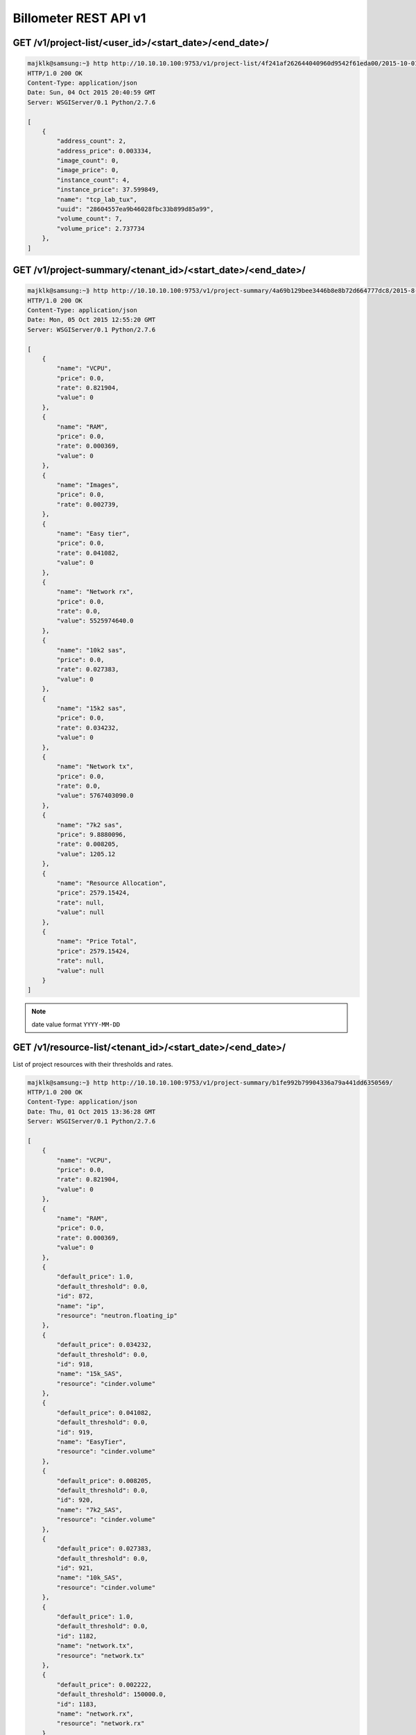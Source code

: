 
======================
Billometer REST API v1
======================

GET /v1/project-list/<user_id>/<start_date>/<end_date>/
-------------------------------------------------------

.. code-block:: bash

    majklk@samsung:~⟫ http http://10.10.10.100:9753/v1/project-list/4f241af262644040960d9542f61eda00/2015-10-01/2015-10-04/
    HTTP/1.0 200 OK
    Content-Type: application/json
    Date: Sun, 04 Oct 2015 20:40:59 GMT
    Server: WSGIServer/0.1 Python/2.7.6

    [
        {
            "address_count": 2, 
            "address_price": 0.003334, 
            "image_count": 0, 
            "image_price": 0, 
            "instance_count": 4, 
            "instance_price": 37.599849, 
            "name": "tcp_lab_tux", 
            "uuid": "28604557ea9b46028fbc33b899d85a99", 
            "volume_count": 7, 
            "volume_price": 2.737734
        }, 
    ]

GET /v1/project-summary/<tenant_id>/<start_date>/<end_date>/
------------------------------------------------------------

.. code-block:: bash

    majklk@samsung:~⟫ http http://10.10.10.100:9753/v1/project-summary/4a69b129bee3446b8e8b72d664777dc8/2015-8-1/2015-10-20/
    HTTP/1.0 200 OK
    Content-Type: application/json
    Date: Mon, 05 Oct 2015 12:55:20 GMT
    Server: WSGIServer/0.1 Python/2.7.6

    [
        {
            "name": "VCPU", 
            "price": 0.0, 
            "rate": 0.821904, 
            "value": 0
        }, 
        {
            "name": "RAM", 
            "price": 0.0, 
            "rate": 0.000369, 
            "value": 0
        }, 
        {
            "name": "Images", 
            "price": 0.0, 
            "rate": 0.002739, 
        }, 
        {
            "name": "Easy tier", 
            "price": 0.0, 
            "rate": 0.041082, 
            "value": 0
        }, 
        {
            "name": "Network rx", 
            "price": 0.0, 
            "rate": 0.0, 
            "value": 5525974640.0
        }, 
        {
            "name": "10k2 sas", 
            "price": 0.0, 
            "rate": 0.027383, 
            "value": 0
        }, 
        {
            "name": "15k2 sas", 
            "price": 0.0, 
            "rate": 0.034232, 
            "value": 0
        }, 
        {
            "name": "Network tx", 
            "price": 0.0, 
            "rate": 0.0, 
            "value": 5767403090.0
        }, 
        {
            "name": "7k2 sas", 
            "price": 9.8880096, 
            "rate": 0.008205, 
            "value": 1205.12
        }, 
        {
            "name": "Resource Allocation", 
            "price": 2579.15424, 
            "rate": null, 
            "value": null
        }, 
        {
            "name": "Price Total", 
            "price": 2579.15424, 
            "rate": null, 
            "value": null
        }
    ]


.. note::

    date value format ``YYYY-MM-DD``


GET /v1/resource-list/<tenant_id>/<start_date>/<end_date>/
----------------------------------------------------------

List of project resources with their thresholds and rates.

.. code-block:: bash

    majklk@samsung:~⟫ http http://10.10.10.100:9753/v1/project-summary/b1fe992b79904336a79a441dd6350569/
    HTTP/1.0 200 OK
    Content-Type: application/json
    Date: Thu, 01 Oct 2015 13:36:28 GMT
    Server: WSGIServer/0.1 Python/2.7.6

    [
        {
            "name": "VCPU", 
            "price": 0.0, 
            "rate": 0.821904, 
            "value": 0
        }, 
        {
            "name": "RAM", 
            "price": 0.0, 
            "rate": 0.000369, 
            "value": 0
        }, 
        {
            "default_price": 1.0, 
            "default_threshold": 0.0, 
            "id": 872, 
            "name": "ip", 
            "resource": "neutron.floating_ip"
        }, 
        {
            "default_price": 0.034232, 
            "default_threshold": 0.0, 
            "id": 918, 
            "name": "15k_SAS", 
            "resource": "cinder.volume"
        }, 
        {
            "default_price": 0.041082, 
            "default_threshold": 0.0, 
            "id": 919, 
            "name": "EasyTier", 
            "resource": "cinder.volume"
        }, 
        {
            "default_price": 0.008205, 
            "default_threshold": 0.0, 
            "id": 920, 
            "name": "7k2_SAS", 
            "resource": "cinder.volume"
        }, 
        {
            "default_price": 0.027383, 
            "default_threshold": 0.0, 
            "id": 921, 
            "name": "10k_SAS", 
            "resource": "cinder.volume"
        }, 
        {
            "default_price": 1.0, 
            "default_threshold": 0.0, 
            "id": 1182, 
            "name": "network.tx", 
            "resource": "network.tx"
        }, 
        {
            "default_price": 0.002222, 
            "default_threshold": 150000.0, 
            "id": 1183, 
            "name": "network.rx", 
            "resource": "network.rx"
        }
    ]


GET /v1/project-info/<tenant_id>/
---------------------------------

Basic project info.

.. code-block:: bash

    majklk@samsung:~⟫ http http://10.10.10.100:9753/v1/project-info/18996ff490d240cab809419bdbfcbc78/                                                                                                                  
    HTTP/1.0 200 OK
    Content-Type: application/json
    Date: Thu, 01 Oct 2015 13:40:53 GMT
    Server: WSGIServer/0.1 Python/2.7.6

    {
        "customer_id": null, 
        "customer_name": null, 
        "extra": "{\"disk_7k2\": -1, \"disk_15k\": -1, \"memory\": 512000, \"disk_EasyTier\": -1, \"disk_10k\": -1, \"cpu\": 200}", 
        "id": 63, 
        "name": "tcp_lab_nwt", 
        "openstack_tenant": "18996ff490d240cab809419bdbfcbc78"
    }


GET /v1/server-list/<tenant_id>/<start_date>/<end_date>/
--------------------------------------------------------

.. code-block:: bash

    majklk@samsung:~⟫ http http://10.10.10.100:9753/v1/server-list/4a69b129bee3446b8e8b72d664777dc8/2015-8-10/2015-10-1/
    HTTP/1.0 200 OK
    Content-Type: application/json
    Date: Thu, 01 Oct 2015 13:49:06 GMT
    Server: WSGIServer/0.1 Python/2.7.6

    [
        {
            "active": true, 
            "name": "cfg01.int.mce.vpc.cloudlab.cz", 
            "network_in": "-", 
            "network_out": "-", 
            "price": 157.656425, 
            "storage_read": "-", 
            "storage_write": "-", 
            "type": "m1.large", 
            "uuid": "40076c5f-073e-48c6-936e-aac93ba14b0a", 
            "value": 24.983
        }, 
        {
            "active": true, 
            "name": "test300", 
            "network_in": "-", 
            "network_out": "-", 
            "price": 78.828213, 
            "storage_read": "-", 
            "storage_write": "-", 
            "type": "m1.medium", 
            "uuid": "2b02f77f-1a3f-4668-bca6-49e7b9368da6", 
            "value": 24.983
        }
    ]


GET /v1/address-list/<tenant_id>/<start_date>/<end_date>/
---------------------------------------------------------

Address List

.. code-block:: bash

    majklk@samsung:~⟫ http http://10.10.10.100:9753/v1/address-list/4a69b129bee3446b8e8b72d664777dc8/2015-8-10/2015-10-1/
    HTTP/1.0 200 OK
    Content-Type: application/json
    Date: Thu, 01 Oct 2015 13:51:18 GMT
    Server: WSGIServer/0.1 Python/2.7.6

    [
        {
            "active": true, 
            "name": "185.22.98.71", 
            "price": 24.983333, 
            "size": null, 
            "type": "ip", 
            "uuid": "2a753ba9-a974-44c3-b172-fa9ec0940b31", 
            "value": 24.983
        }
    ]

GET /v1/image-list/<tenant_id>/<start_date>/<end_date>/
-------------------------------------------------------

Image List

.. code-block:: bash

    majklk@samsung:~⟫ http http://10.10.10.100:9753/v1/image-list/4a69b129bee3446b8e8b72d664777dc8/2015-8-10/2015-10-1/
    HTTP/1.0 200 OK
    Content-Type: application/json
    Date: Thu, 01 Oct 2015 13:51:50 GMT
    Server: WSGIServer/0.1 Python/2.7.6

    [
        {
            "active": true, 
            "name": "junos", 
            "price": 0.0, 
            "size": 0, 
            "type": "Image", 
            "uuid": "8a095cc8-0ef4-4eba-8270-0c6690b11415", 
            "value": 25.0
        }
    ]

GET /v1/volume-list/<tenant_id>/<start_date>/<end_date>/
--------------------------------------------------------

.. code-block:: bash

    majklk@samsung:~⟫ http http://10.10.10.100:9753/v1/volume-list/4a69b129bee3446b8e8b72d664777dc8/2015-10-1/2015-10-1/
    HTTP/1.1 200 OK
    Connection: close
    Content-Type: application/json
    Date: Fri, 02 Oct 2015 10:17:53 GMT
    Server: gunicorn/18.0
    Transfer-Encoding: chunked

    [
        {
            "active": true, 
            "name": "mcevol", 
            "price": 0.195552, 
            "size": 10, 
            "type": "7k2_SAS", 
            "uuid": "4ad3fd5f-e465-4c74-9fc3-fb1093a512ee", 
            "value": 2.383
        }, 
        {
            "active": true, 
            "name": "mon01kedbmcevpccloudlabcz", 
            "price": 0.391105, 
            "size": 20, 
            "type": "7k2_SAS", 
            "uuid": "eddb3a06-1ddb-408c-bc5c-c14e18297a96", 
            "value": 2.383
        }, 
        {
            "active": true, 
            "name": "cfg01intmcevpccloudlabcz", 
            "price": 0.195552, 
            "size": 10, 
            "type": "7k2_SAS", 
            "uuid": "91f3b734-e4ff-4f9c-b0da-d098a46d2226", 
            "value": 2.383
        }, 
        {
            "active": true, 
            "name": "win", 
            "price": 0.586657, 
            "size": 30, 
            "type": "7k2_SAS", 
            "uuid": "7dbe6640-5c7c-469a-95bb-14d52fbf9636", 
            "value": 2.383
        }
    ]

GET /v1/network-list/<tenant_id>/<start_date>/<end_date>/
---------------------------------------------------------

.. warning::

    This works only if you have configured ``network`` tasks. 

.. note::

    All active instances has two resources with value and price calculated from rate and value if is over threshold.

.. code-block:: bash

    majklk@samsung:~⟫ http http://10.10.10.100:9753/v1/network-list/35391a2a80bc48958214ea1531f091f0/2015-8-1/2015-10-2/
    HTTP/1.0 200 OK
    Content-Type: application/json
    Date: Fri, 02 Oct 2015 11:32:26 GMT
    Server: WSGIServer/0.1 Python/2.7.6

    [
        {
            "active": true, 
            "name": "tcp_lab_mjk - tcp_lab_mjk : network.rx", 
            "price": 0.137156, 
            "size": null, 
            "type": "network.rx", 
            "uuid": "940cc555-5923-4f8d-b075-a349476cdfcb", 
            "value": 68578.0
        }, 
        {
            "active": true, 
            "name": "tcp_lab_mjk - tcp_lab_mjk : network.tx", 
            "price": 0.290608, 
            "size": null, 
            "type": "network.tx", 
            "uuid": "940cc555-5923-4f8d-b075-a349476cdfcb", 
            "value": 145304.0
        }, 
        {
            "active": true, 
            "name": "tcp_lab_mjk - tcp_lab_mjk : network.rx", 
            "price": 19.173888, 
            "size": null, 
            "type": "network.rx", 
            "uuid": "7b4510f4-55b3-439b-8b00-3d24bef291b8", 
            "value": 9586944.0
        }, 
        {
            "active": true, 
            "name": "tcp_lab_mjk - tcp_lab_mjk : network.tx", 
            "price": 13.1588, 
            "size": null, 
            "type": "network.tx", 
            "uuid": "7b4510f4-55b3-439b-8b00-3d24bef291b8", 
            "value": 6579400.0
        }
    ]

GET /v1/admin/rate-list/
------------------------

.. code-block:: bash

    majklk@samsung:~⟫ http http://10.10.10.100:9753/v1/admin/rate-list/
    HTTP/1.0 200 OK
    Content-Type: application/json
    Date: Fri, 02 Oct 2015 10:23:31 GMT
    Server: WSGIServer/0.1 Python/2.7.6

    [
        {
            "cinder.volume": 0.027383, 
            "glance.image": 0.002739, 
            "name": "adcstudio", 
            "network.rx": 0.002222, 
            "network.tx": 1.0, 
            "neutron.floating_ip": 1.0, 
            "nova.cpu": 0.821904, 
            "nova.instance": 12.620928, 
            "nova.memory": 0.000369, 
            "uuid": "c81a89366b204478a79153d2da14a5ce"
        }, 
        {
            "cinder.volume": 0.027383, 
            "glance.image": 0.002739, 
            "name": "admin", 
            "network.rx": 0.002222, 
            "network.tx": 1.0, 
            "neutron.floating_ip": 1.0, 
            "nova.cpu": 0.821904, 
            "nova.instance": 12.620928, 
            "nova.memory": 0.000369, 
            "uuid": "b1fe992b79904336a79a441dd6350569"
        }, 
    ]

Response 500
------------

.. code-block:: bash

    majklk@samsung:~⟫ http http://10.10.10.100:9753/v1/volume-list/35391a2a80bc48958214ea1531f091f0/2015-8-1/2015-10-2/
    HTTP/1.0 500 OK
    Content-Type: application/json
    Date: Fri, 02 Oct 2015 14:59:33 GMT
    Server: WSGIServer/0.1 Python/2.7.6

    {
        "error": "Unexpected Error. Please contact Administrator."
    }

.. note::

    For more information see Billometer log or check status in Sentry.

Response 301
------------

.. code-block:: bash

	HTTP/1.0 301 MOVED PERMANENTLY
	Content-Type: text/html; charset=utf-8
	Date: Fri, 02 Oct 2015 11:45:53 GMT
	Location: http://10.10.10.100:9753/v1/network-list/35391a2a80bc48958214ea1531f091f0/2015-8-1/2015-10-2
	Server: WSGIServer/0.1 Python/2.7.6

.. warning::

	Be sure that slash you have on end of your url.

Read more
---------

* http://django-openstack-auth.readthedocs.org/en/latest/
* http://django-rest-framework.org/
* http://docs.openstack.org/developer/python-ceilometerclient/
